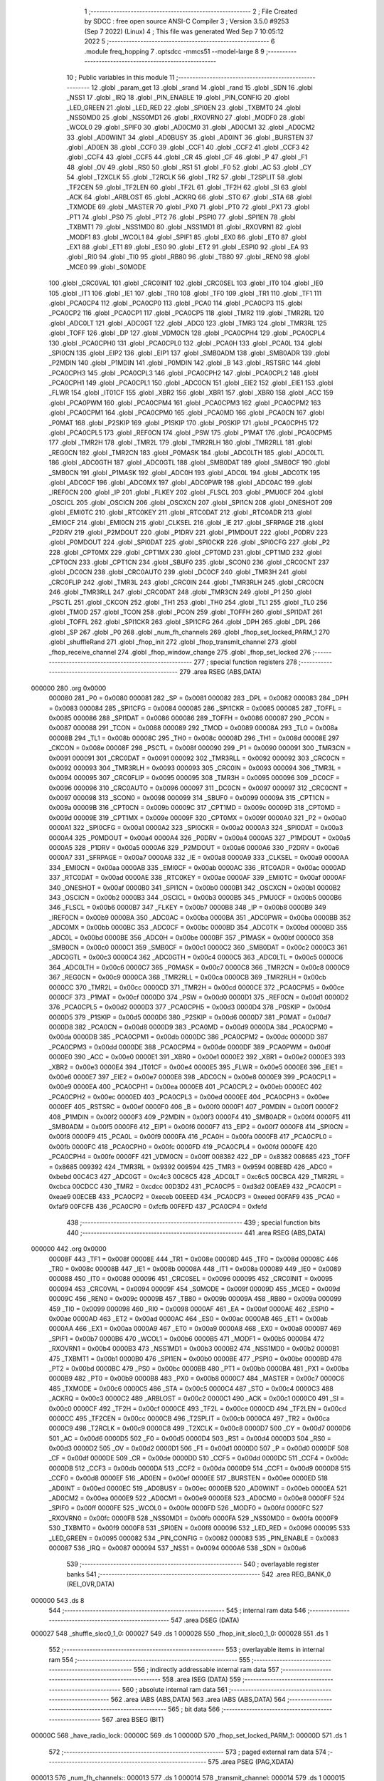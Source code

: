                                       1 ;--------------------------------------------------------
                                      2 ; File Created by SDCC : free open source ANSI-C Compiler
                                      3 ; Version 3.5.0 #9253 (Sep  7 2022) (Linux)
                                      4 ; This file was generated Wed Sep  7 10:05:12 2022
                                      5 ;--------------------------------------------------------
                                      6 	.module freq_hopping
                                      7 	.optsdcc -mmcs51 --model-large
                                      8 	
                                      9 ;--------------------------------------------------------
                                     10 ; Public variables in this module
                                     11 ;--------------------------------------------------------
                                     12 	.globl _param_get
                                     13 	.globl _srand
                                     14 	.globl _rand
                                     15 	.globl _SDN
                                     16 	.globl _NSS1
                                     17 	.globl _IRQ
                                     18 	.globl _PIN_ENABLE
                                     19 	.globl _PIN_CONFIG
                                     20 	.globl _LED_GREEN
                                     21 	.globl _LED_RED
                                     22 	.globl _SPI0EN
                                     23 	.globl _TXBMT0
                                     24 	.globl _NSS0MD0
                                     25 	.globl _NSS0MD1
                                     26 	.globl _RXOVRN0
                                     27 	.globl _MODF0
                                     28 	.globl _WCOL0
                                     29 	.globl _SPIF0
                                     30 	.globl _AD0CM0
                                     31 	.globl _AD0CM1
                                     32 	.globl _AD0CM2
                                     33 	.globl _AD0WINT
                                     34 	.globl _AD0BUSY
                                     35 	.globl _AD0INT
                                     36 	.globl _BURSTEN
                                     37 	.globl _AD0EN
                                     38 	.globl _CCF0
                                     39 	.globl _CCF1
                                     40 	.globl _CCF2
                                     41 	.globl _CCF3
                                     42 	.globl _CCF4
                                     43 	.globl _CCF5
                                     44 	.globl _CR
                                     45 	.globl _CF
                                     46 	.globl _P
                                     47 	.globl _F1
                                     48 	.globl _OV
                                     49 	.globl _RS0
                                     50 	.globl _RS1
                                     51 	.globl _F0
                                     52 	.globl _AC
                                     53 	.globl _CY
                                     54 	.globl _T2XCLK
                                     55 	.globl _T2RCLK
                                     56 	.globl _TR2
                                     57 	.globl _T2SPLIT
                                     58 	.globl _TF2CEN
                                     59 	.globl _TF2LEN
                                     60 	.globl _TF2L
                                     61 	.globl _TF2H
                                     62 	.globl _SI
                                     63 	.globl _ACK
                                     64 	.globl _ARBLOST
                                     65 	.globl _ACKRQ
                                     66 	.globl _STO
                                     67 	.globl _STA
                                     68 	.globl _TXMODE
                                     69 	.globl _MASTER
                                     70 	.globl _PX0
                                     71 	.globl _PT0
                                     72 	.globl _PX1
                                     73 	.globl _PT1
                                     74 	.globl _PS0
                                     75 	.globl _PT2
                                     76 	.globl _PSPI0
                                     77 	.globl _SPI1EN
                                     78 	.globl _TXBMT1
                                     79 	.globl _NSS1MD0
                                     80 	.globl _NSS1MD1
                                     81 	.globl _RXOVRN1
                                     82 	.globl _MODF1
                                     83 	.globl _WCOL1
                                     84 	.globl _SPIF1
                                     85 	.globl _EX0
                                     86 	.globl _ET0
                                     87 	.globl _EX1
                                     88 	.globl _ET1
                                     89 	.globl _ES0
                                     90 	.globl _ET2
                                     91 	.globl _ESPI0
                                     92 	.globl _EA
                                     93 	.globl _RI0
                                     94 	.globl _TI0
                                     95 	.globl _RB80
                                     96 	.globl _TB80
                                     97 	.globl _REN0
                                     98 	.globl _MCE0
                                     99 	.globl _S0MODE
                                    100 	.globl _CRC0VAL
                                    101 	.globl _CRC0INIT
                                    102 	.globl _CRC0SEL
                                    103 	.globl _IT0
                                    104 	.globl _IE0
                                    105 	.globl _IT1
                                    106 	.globl _IE1
                                    107 	.globl _TR0
                                    108 	.globl _TF0
                                    109 	.globl _TR1
                                    110 	.globl _TF1
                                    111 	.globl _PCA0CP4
                                    112 	.globl _PCA0CP0
                                    113 	.globl _PCA0
                                    114 	.globl _PCA0CP3
                                    115 	.globl _PCA0CP2
                                    116 	.globl _PCA0CP1
                                    117 	.globl _PCA0CP5
                                    118 	.globl _TMR2
                                    119 	.globl _TMR2RL
                                    120 	.globl _ADC0LT
                                    121 	.globl _ADC0GT
                                    122 	.globl _ADC0
                                    123 	.globl _TMR3
                                    124 	.globl _TMR3RL
                                    125 	.globl _TOFF
                                    126 	.globl _DP
                                    127 	.globl _VDM0CN
                                    128 	.globl _PCA0CPH4
                                    129 	.globl _PCA0CPL4
                                    130 	.globl _PCA0CPH0
                                    131 	.globl _PCA0CPL0
                                    132 	.globl _PCA0H
                                    133 	.globl _PCA0L
                                    134 	.globl _SPI0CN
                                    135 	.globl _EIP2
                                    136 	.globl _EIP1
                                    137 	.globl _SMB0ADM
                                    138 	.globl _SMB0ADR
                                    139 	.globl _P2MDIN
                                    140 	.globl _P1MDIN
                                    141 	.globl _P0MDIN
                                    142 	.globl _B
                                    143 	.globl _RSTSRC
                                    144 	.globl _PCA0CPH3
                                    145 	.globl _PCA0CPL3
                                    146 	.globl _PCA0CPH2
                                    147 	.globl _PCA0CPL2
                                    148 	.globl _PCA0CPH1
                                    149 	.globl _PCA0CPL1
                                    150 	.globl _ADC0CN
                                    151 	.globl _EIE2
                                    152 	.globl _EIE1
                                    153 	.globl _FLWR
                                    154 	.globl _IT01CF
                                    155 	.globl _XBR2
                                    156 	.globl _XBR1
                                    157 	.globl _XBR0
                                    158 	.globl _ACC
                                    159 	.globl _PCA0PWM
                                    160 	.globl _PCA0CPM4
                                    161 	.globl _PCA0CPM3
                                    162 	.globl _PCA0CPM2
                                    163 	.globl _PCA0CPM1
                                    164 	.globl _PCA0CPM0
                                    165 	.globl _PCA0MD
                                    166 	.globl _PCA0CN
                                    167 	.globl _P0MAT
                                    168 	.globl _P2SKIP
                                    169 	.globl _P1SKIP
                                    170 	.globl _P0SKIP
                                    171 	.globl _PCA0CPH5
                                    172 	.globl _PCA0CPL5
                                    173 	.globl _REF0CN
                                    174 	.globl _PSW
                                    175 	.globl _P1MAT
                                    176 	.globl _PCA0CPM5
                                    177 	.globl _TMR2H
                                    178 	.globl _TMR2L
                                    179 	.globl _TMR2RLH
                                    180 	.globl _TMR2RLL
                                    181 	.globl _REG0CN
                                    182 	.globl _TMR2CN
                                    183 	.globl _P0MASK
                                    184 	.globl _ADC0LTH
                                    185 	.globl _ADC0LTL
                                    186 	.globl _ADC0GTH
                                    187 	.globl _ADC0GTL
                                    188 	.globl _SMB0DAT
                                    189 	.globl _SMB0CF
                                    190 	.globl _SMB0CN
                                    191 	.globl _P1MASK
                                    192 	.globl _ADC0H
                                    193 	.globl _ADC0L
                                    194 	.globl _ADC0TK
                                    195 	.globl _ADC0CF
                                    196 	.globl _ADC0MX
                                    197 	.globl _ADC0PWR
                                    198 	.globl _ADC0AC
                                    199 	.globl _IREF0CN
                                    200 	.globl _IP
                                    201 	.globl _FLKEY
                                    202 	.globl _FLSCL
                                    203 	.globl _PMU0CF
                                    204 	.globl _OSCICL
                                    205 	.globl _OSCICN
                                    206 	.globl _OSCXCN
                                    207 	.globl _SPI1CN
                                    208 	.globl _ONESHOT
                                    209 	.globl _EMI0TC
                                    210 	.globl _RTC0KEY
                                    211 	.globl _RTC0DAT
                                    212 	.globl _RTC0ADR
                                    213 	.globl _EMI0CF
                                    214 	.globl _EMI0CN
                                    215 	.globl _CLKSEL
                                    216 	.globl _IE
                                    217 	.globl _SFRPAGE
                                    218 	.globl _P2DRV
                                    219 	.globl _P2MDOUT
                                    220 	.globl _P1DRV
                                    221 	.globl _P1MDOUT
                                    222 	.globl _P0DRV
                                    223 	.globl _P0MDOUT
                                    224 	.globl _SPI0DAT
                                    225 	.globl _SPI0CKR
                                    226 	.globl _SPI0CFG
                                    227 	.globl _P2
                                    228 	.globl _CPT0MX
                                    229 	.globl _CPT1MX
                                    230 	.globl _CPT0MD
                                    231 	.globl _CPT1MD
                                    232 	.globl _CPT0CN
                                    233 	.globl _CPT1CN
                                    234 	.globl _SBUF0
                                    235 	.globl _SCON0
                                    236 	.globl _CRC0CNT
                                    237 	.globl _DC0CN
                                    238 	.globl _CRC0AUTO
                                    239 	.globl _DC0CF
                                    240 	.globl _TMR3H
                                    241 	.globl _CRC0FLIP
                                    242 	.globl _TMR3L
                                    243 	.globl _CRC0IN
                                    244 	.globl _TMR3RLH
                                    245 	.globl _CRC0CN
                                    246 	.globl _TMR3RLL
                                    247 	.globl _CRC0DAT
                                    248 	.globl _TMR3CN
                                    249 	.globl _P1
                                    250 	.globl _PSCTL
                                    251 	.globl _CKCON
                                    252 	.globl _TH1
                                    253 	.globl _TH0
                                    254 	.globl _TL1
                                    255 	.globl _TL0
                                    256 	.globl _TMOD
                                    257 	.globl _TCON
                                    258 	.globl _PCON
                                    259 	.globl _TOFFH
                                    260 	.globl _SPI1DAT
                                    261 	.globl _TOFFL
                                    262 	.globl _SPI1CKR
                                    263 	.globl _SPI1CFG
                                    264 	.globl _DPH
                                    265 	.globl _DPL
                                    266 	.globl _SP
                                    267 	.globl _P0
                                    268 	.globl _num_fh_channels
                                    269 	.globl _fhop_set_locked_PARM_1
                                    270 	.globl _shuffleRand
                                    271 	.globl _fhop_init
                                    272 	.globl _fhop_transmit_channel
                                    273 	.globl _fhop_receive_channel
                                    274 	.globl _fhop_window_change
                                    275 	.globl _fhop_set_locked
                                    276 ;--------------------------------------------------------
                                    277 ; special function registers
                                    278 ;--------------------------------------------------------
                                    279 	.area RSEG    (ABS,DATA)
      000000                        280 	.org 0x0000
                           000080   281 _P0	=	0x0080
                           000081   282 _SP	=	0x0081
                           000082   283 _DPL	=	0x0082
                           000083   284 _DPH	=	0x0083
                           000084   285 _SPI1CFG	=	0x0084
                           000085   286 _SPI1CKR	=	0x0085
                           000085   287 _TOFFL	=	0x0085
                           000086   288 _SPI1DAT	=	0x0086
                           000086   289 _TOFFH	=	0x0086
                           000087   290 _PCON	=	0x0087
                           000088   291 _TCON	=	0x0088
                           000089   292 _TMOD	=	0x0089
                           00008A   293 _TL0	=	0x008a
                           00008B   294 _TL1	=	0x008b
                           00008C   295 _TH0	=	0x008c
                           00008D   296 _TH1	=	0x008d
                           00008E   297 _CKCON	=	0x008e
                           00008F   298 _PSCTL	=	0x008f
                           000090   299 _P1	=	0x0090
                           000091   300 _TMR3CN	=	0x0091
                           000091   301 _CRC0DAT	=	0x0091
                           000092   302 _TMR3RLL	=	0x0092
                           000092   303 _CRC0CN	=	0x0092
                           000093   304 _TMR3RLH	=	0x0093
                           000093   305 _CRC0IN	=	0x0093
                           000094   306 _TMR3L	=	0x0094
                           000095   307 _CRC0FLIP	=	0x0095
                           000095   308 _TMR3H	=	0x0095
                           000096   309 _DC0CF	=	0x0096
                           000096   310 _CRC0AUTO	=	0x0096
                           000097   311 _DC0CN	=	0x0097
                           000097   312 _CRC0CNT	=	0x0097
                           000098   313 _SCON0	=	0x0098
                           000099   314 _SBUF0	=	0x0099
                           00009A   315 _CPT1CN	=	0x009a
                           00009B   316 _CPT0CN	=	0x009b
                           00009C   317 _CPT1MD	=	0x009c
                           00009D   318 _CPT0MD	=	0x009d
                           00009E   319 _CPT1MX	=	0x009e
                           00009F   320 _CPT0MX	=	0x009f
                           0000A0   321 _P2	=	0x00a0
                           0000A1   322 _SPI0CFG	=	0x00a1
                           0000A2   323 _SPI0CKR	=	0x00a2
                           0000A3   324 _SPI0DAT	=	0x00a3
                           0000A4   325 _P0MDOUT	=	0x00a4
                           0000A4   326 _P0DRV	=	0x00a4
                           0000A5   327 _P1MDOUT	=	0x00a5
                           0000A5   328 _P1DRV	=	0x00a5
                           0000A6   329 _P2MDOUT	=	0x00a6
                           0000A6   330 _P2DRV	=	0x00a6
                           0000A7   331 _SFRPAGE	=	0x00a7
                           0000A8   332 _IE	=	0x00a8
                           0000A9   333 _CLKSEL	=	0x00a9
                           0000AA   334 _EMI0CN	=	0x00aa
                           0000AB   335 _EMI0CF	=	0x00ab
                           0000AC   336 _RTC0ADR	=	0x00ac
                           0000AD   337 _RTC0DAT	=	0x00ad
                           0000AE   338 _RTC0KEY	=	0x00ae
                           0000AF   339 _EMI0TC	=	0x00af
                           0000AF   340 _ONESHOT	=	0x00af
                           0000B0   341 _SPI1CN	=	0x00b0
                           0000B1   342 _OSCXCN	=	0x00b1
                           0000B2   343 _OSCICN	=	0x00b2
                           0000B3   344 _OSCICL	=	0x00b3
                           0000B5   345 _PMU0CF	=	0x00b5
                           0000B6   346 _FLSCL	=	0x00b6
                           0000B7   347 _FLKEY	=	0x00b7
                           0000B8   348 _IP	=	0x00b8
                           0000B9   349 _IREF0CN	=	0x00b9
                           0000BA   350 _ADC0AC	=	0x00ba
                           0000BA   351 _ADC0PWR	=	0x00ba
                           0000BB   352 _ADC0MX	=	0x00bb
                           0000BC   353 _ADC0CF	=	0x00bc
                           0000BD   354 _ADC0TK	=	0x00bd
                           0000BD   355 _ADC0L	=	0x00bd
                           0000BE   356 _ADC0H	=	0x00be
                           0000BF   357 _P1MASK	=	0x00bf
                           0000C0   358 _SMB0CN	=	0x00c0
                           0000C1   359 _SMB0CF	=	0x00c1
                           0000C2   360 _SMB0DAT	=	0x00c2
                           0000C3   361 _ADC0GTL	=	0x00c3
                           0000C4   362 _ADC0GTH	=	0x00c4
                           0000C5   363 _ADC0LTL	=	0x00c5
                           0000C6   364 _ADC0LTH	=	0x00c6
                           0000C7   365 _P0MASK	=	0x00c7
                           0000C8   366 _TMR2CN	=	0x00c8
                           0000C9   367 _REG0CN	=	0x00c9
                           0000CA   368 _TMR2RLL	=	0x00ca
                           0000CB   369 _TMR2RLH	=	0x00cb
                           0000CC   370 _TMR2L	=	0x00cc
                           0000CD   371 _TMR2H	=	0x00cd
                           0000CE   372 _PCA0CPM5	=	0x00ce
                           0000CF   373 _P1MAT	=	0x00cf
                           0000D0   374 _PSW	=	0x00d0
                           0000D1   375 _REF0CN	=	0x00d1
                           0000D2   376 _PCA0CPL5	=	0x00d2
                           0000D3   377 _PCA0CPH5	=	0x00d3
                           0000D4   378 _P0SKIP	=	0x00d4
                           0000D5   379 _P1SKIP	=	0x00d5
                           0000D6   380 _P2SKIP	=	0x00d6
                           0000D7   381 _P0MAT	=	0x00d7
                           0000D8   382 _PCA0CN	=	0x00d8
                           0000D9   383 _PCA0MD	=	0x00d9
                           0000DA   384 _PCA0CPM0	=	0x00da
                           0000DB   385 _PCA0CPM1	=	0x00db
                           0000DC   386 _PCA0CPM2	=	0x00dc
                           0000DD   387 _PCA0CPM3	=	0x00dd
                           0000DE   388 _PCA0CPM4	=	0x00de
                           0000DF   389 _PCA0PWM	=	0x00df
                           0000E0   390 _ACC	=	0x00e0
                           0000E1   391 _XBR0	=	0x00e1
                           0000E2   392 _XBR1	=	0x00e2
                           0000E3   393 _XBR2	=	0x00e3
                           0000E4   394 _IT01CF	=	0x00e4
                           0000E5   395 _FLWR	=	0x00e5
                           0000E6   396 _EIE1	=	0x00e6
                           0000E7   397 _EIE2	=	0x00e7
                           0000E8   398 _ADC0CN	=	0x00e8
                           0000E9   399 _PCA0CPL1	=	0x00e9
                           0000EA   400 _PCA0CPH1	=	0x00ea
                           0000EB   401 _PCA0CPL2	=	0x00eb
                           0000EC   402 _PCA0CPH2	=	0x00ec
                           0000ED   403 _PCA0CPL3	=	0x00ed
                           0000EE   404 _PCA0CPH3	=	0x00ee
                           0000EF   405 _RSTSRC	=	0x00ef
                           0000F0   406 _B	=	0x00f0
                           0000F1   407 _P0MDIN	=	0x00f1
                           0000F2   408 _P1MDIN	=	0x00f2
                           0000F3   409 _P2MDIN	=	0x00f3
                           0000F4   410 _SMB0ADR	=	0x00f4
                           0000F5   411 _SMB0ADM	=	0x00f5
                           0000F6   412 _EIP1	=	0x00f6
                           0000F7   413 _EIP2	=	0x00f7
                           0000F8   414 _SPI0CN	=	0x00f8
                           0000F9   415 _PCA0L	=	0x00f9
                           0000FA   416 _PCA0H	=	0x00fa
                           0000FB   417 _PCA0CPL0	=	0x00fb
                           0000FC   418 _PCA0CPH0	=	0x00fc
                           0000FD   419 _PCA0CPL4	=	0x00fd
                           0000FE   420 _PCA0CPH4	=	0x00fe
                           0000FF   421 _VDM0CN	=	0x00ff
                           008382   422 _DP	=	0x8382
                           008685   423 _TOFF	=	0x8685
                           009392   424 _TMR3RL	=	0x9392
                           009594   425 _TMR3	=	0x9594
                           00BEBD   426 _ADC0	=	0xbebd
                           00C4C3   427 _ADC0GT	=	0xc4c3
                           00C6C5   428 _ADC0LT	=	0xc6c5
                           00CBCA   429 _TMR2RL	=	0xcbca
                           00CDCC   430 _TMR2	=	0xcdcc
                           00D3D2   431 _PCA0CP5	=	0xd3d2
                           00EAE9   432 _PCA0CP1	=	0xeae9
                           00ECEB   433 _PCA0CP2	=	0xeceb
                           00EEED   434 _PCA0CP3	=	0xeeed
                           00FAF9   435 _PCA0	=	0xfaf9
                           00FCFB   436 _PCA0CP0	=	0xfcfb
                           00FEFD   437 _PCA0CP4	=	0xfefd
                                    438 ;--------------------------------------------------------
                                    439 ; special function bits
                                    440 ;--------------------------------------------------------
                                    441 	.area RSEG    (ABS,DATA)
      000000                        442 	.org 0x0000
                           00008F   443 _TF1	=	0x008f
                           00008E   444 _TR1	=	0x008e
                           00008D   445 _TF0	=	0x008d
                           00008C   446 _TR0	=	0x008c
                           00008B   447 _IE1	=	0x008b
                           00008A   448 _IT1	=	0x008a
                           000089   449 _IE0	=	0x0089
                           000088   450 _IT0	=	0x0088
                           000096   451 _CRC0SEL	=	0x0096
                           000095   452 _CRC0INIT	=	0x0095
                           000094   453 _CRC0VAL	=	0x0094
                           00009F   454 _S0MODE	=	0x009f
                           00009D   455 _MCE0	=	0x009d
                           00009C   456 _REN0	=	0x009c
                           00009B   457 _TB80	=	0x009b
                           00009A   458 _RB80	=	0x009a
                           000099   459 _TI0	=	0x0099
                           000098   460 _RI0	=	0x0098
                           0000AF   461 _EA	=	0x00af
                           0000AE   462 _ESPI0	=	0x00ae
                           0000AD   463 _ET2	=	0x00ad
                           0000AC   464 _ES0	=	0x00ac
                           0000AB   465 _ET1	=	0x00ab
                           0000AA   466 _EX1	=	0x00aa
                           0000A9   467 _ET0	=	0x00a9
                           0000A8   468 _EX0	=	0x00a8
                           0000B7   469 _SPIF1	=	0x00b7
                           0000B6   470 _WCOL1	=	0x00b6
                           0000B5   471 _MODF1	=	0x00b5
                           0000B4   472 _RXOVRN1	=	0x00b4
                           0000B3   473 _NSS1MD1	=	0x00b3
                           0000B2   474 _NSS1MD0	=	0x00b2
                           0000B1   475 _TXBMT1	=	0x00b1
                           0000B0   476 _SPI1EN	=	0x00b0
                           0000BE   477 _PSPI0	=	0x00be
                           0000BD   478 _PT2	=	0x00bd
                           0000BC   479 _PS0	=	0x00bc
                           0000BB   480 _PT1	=	0x00bb
                           0000BA   481 _PX1	=	0x00ba
                           0000B9   482 _PT0	=	0x00b9
                           0000B8   483 _PX0	=	0x00b8
                           0000C7   484 _MASTER	=	0x00c7
                           0000C6   485 _TXMODE	=	0x00c6
                           0000C5   486 _STA	=	0x00c5
                           0000C4   487 _STO	=	0x00c4
                           0000C3   488 _ACKRQ	=	0x00c3
                           0000C2   489 _ARBLOST	=	0x00c2
                           0000C1   490 _ACK	=	0x00c1
                           0000C0   491 _SI	=	0x00c0
                           0000CF   492 _TF2H	=	0x00cf
                           0000CE   493 _TF2L	=	0x00ce
                           0000CD   494 _TF2LEN	=	0x00cd
                           0000CC   495 _TF2CEN	=	0x00cc
                           0000CB   496 _T2SPLIT	=	0x00cb
                           0000CA   497 _TR2	=	0x00ca
                           0000C9   498 _T2RCLK	=	0x00c9
                           0000C8   499 _T2XCLK	=	0x00c8
                           0000D7   500 _CY	=	0x00d7
                           0000D6   501 _AC	=	0x00d6
                           0000D5   502 _F0	=	0x00d5
                           0000D4   503 _RS1	=	0x00d4
                           0000D3   504 _RS0	=	0x00d3
                           0000D2   505 _OV	=	0x00d2
                           0000D1   506 _F1	=	0x00d1
                           0000D0   507 _P	=	0x00d0
                           0000DF   508 _CF	=	0x00df
                           0000DE   509 _CR	=	0x00de
                           0000DD   510 _CCF5	=	0x00dd
                           0000DC   511 _CCF4	=	0x00dc
                           0000DB   512 _CCF3	=	0x00db
                           0000DA   513 _CCF2	=	0x00da
                           0000D9   514 _CCF1	=	0x00d9
                           0000D8   515 _CCF0	=	0x00d8
                           0000EF   516 _AD0EN	=	0x00ef
                           0000EE   517 _BURSTEN	=	0x00ee
                           0000ED   518 _AD0INT	=	0x00ed
                           0000EC   519 _AD0BUSY	=	0x00ec
                           0000EB   520 _AD0WINT	=	0x00eb
                           0000EA   521 _AD0CM2	=	0x00ea
                           0000E9   522 _AD0CM1	=	0x00e9
                           0000E8   523 _AD0CM0	=	0x00e8
                           0000FF   524 _SPIF0	=	0x00ff
                           0000FE   525 _WCOL0	=	0x00fe
                           0000FD   526 _MODF0	=	0x00fd
                           0000FC   527 _RXOVRN0	=	0x00fc
                           0000FB   528 _NSS0MD1	=	0x00fb
                           0000FA   529 _NSS0MD0	=	0x00fa
                           0000F9   530 _TXBMT0	=	0x00f9
                           0000F8   531 _SPI0EN	=	0x00f8
                           000096   532 _LED_RED	=	0x0096
                           000095   533 _LED_GREEN	=	0x0095
                           000082   534 _PIN_CONFIG	=	0x0082
                           000083   535 _PIN_ENABLE	=	0x0083
                           000087   536 _IRQ	=	0x0087
                           000094   537 _NSS1	=	0x0094
                           0000A6   538 _SDN	=	0x00a6
                                    539 ;--------------------------------------------------------
                                    540 ; overlayable register banks
                                    541 ;--------------------------------------------------------
                                    542 	.area REG_BANK_0	(REL,OVR,DATA)
      000000                        543 	.ds 8
                                    544 ;--------------------------------------------------------
                                    545 ; internal ram data
                                    546 ;--------------------------------------------------------
                                    547 	.area DSEG    (DATA)
      000027                        548 _shuffle_sloc0_1_0:
      000027                        549 	.ds 1
      000028                        550 _fhop_init_sloc0_1_0:
      000028                        551 	.ds 1
                                    552 ;--------------------------------------------------------
                                    553 ; overlayable items in internal ram 
                                    554 ;--------------------------------------------------------
                                    555 ;--------------------------------------------------------
                                    556 ; indirectly addressable internal ram data
                                    557 ;--------------------------------------------------------
                                    558 	.area ISEG    (DATA)
                                    559 ;--------------------------------------------------------
                                    560 ; absolute internal ram data
                                    561 ;--------------------------------------------------------
                                    562 	.area IABS    (ABS,DATA)
                                    563 	.area IABS    (ABS,DATA)
                                    564 ;--------------------------------------------------------
                                    565 ; bit data
                                    566 ;--------------------------------------------------------
                                    567 	.area BSEG    (BIT)
      00000C                        568 _have_radio_lock:
      00000C                        569 	.ds 1
      00000D                        570 _fhop_set_locked_PARM_1:
      00000D                        571 	.ds 1
                                    572 ;--------------------------------------------------------
                                    573 ; paged external ram data
                                    574 ;--------------------------------------------------------
                                    575 	.area PSEG    (PAG,XDATA)
      000013                        576 _num_fh_channels::
      000013                        577 	.ds 1
      000014                        578 _transmit_channel:
      000014                        579 	.ds 1
      000015                        580 _receive_channel:
      000015                        581 	.ds 1
                                    582 ;--------------------------------------------------------
                                    583 ; external ram data
                                    584 ;--------------------------------------------------------
                                    585 	.area XSEG    (XDATA)
      0002CD                        586 _channel_map:
      0002CD                        587 	.ds 50
      0002FF                        588 _shuffle_PARM_2:
      0002FF                        589 	.ds 1
      000300                        590 _shuffle_array_1_131:
      000300                        591 	.ds 2
      000302                        592 _fhop_init_array_3_140:
      000302                        593 	.ds 2
                                    594 ;--------------------------------------------------------
                                    595 ; absolute external ram data
                                    596 ;--------------------------------------------------------
                                    597 	.area XABS    (ABS,XDATA)
                                    598 ;--------------------------------------------------------
                                    599 ; external initialized ram data
                                    600 ;--------------------------------------------------------
                                    601 	.area XISEG   (XDATA)
                                    602 	.area HOME    (CODE)
                                    603 	.area GSINIT0 (CODE)
                                    604 	.area GSINIT1 (CODE)
                                    605 	.area GSINIT2 (CODE)
                                    606 	.area GSINIT3 (CODE)
                                    607 	.area GSINIT4 (CODE)
                                    608 	.area GSINIT5 (CODE)
                                    609 	.area GSINIT  (CODE)
                                    610 	.area GSFINAL (CODE)
                                    611 	.area CSEG    (CODE)
                                    612 ;--------------------------------------------------------
                                    613 ; global & static initialisations
                                    614 ;--------------------------------------------------------
                                    615 	.area HOME    (CODE)
                                    616 	.area GSINIT  (CODE)
                                    617 	.area GSFINAL (CODE)
                                    618 	.area GSINIT  (CODE)
                                    619 ;--------------------------------------------------------
                                    620 ; Home
                                    621 ;--------------------------------------------------------
                                    622 	.area HOME    (CODE)
                                    623 	.area HOME    (CODE)
                                    624 ;--------------------------------------------------------
                                    625 ; code
                                    626 ;--------------------------------------------------------
                                    627 	.area CSEG    (CODE)
                                    628 ;------------------------------------------------------------
                                    629 ;Allocation info for local variables in function 'shuffle'
                                    630 ;------------------------------------------------------------
                                    631 ;sloc0                     Allocated with name '_shuffle_sloc0_1_0'
                                    632 ;n                         Allocated with name '_shuffle_PARM_2'
                                    633 ;array                     Allocated with name '_shuffle_array_1_131'
                                    634 ;i                         Allocated with name '_shuffle_i_1_132'
                                    635 ;j                         Allocated with name '_shuffle_j_2_133'
                                    636 ;t                         Allocated with name '_shuffle_t_2_133'
                                    637 ;------------------------------------------------------------
                                    638 ;	radio/freq_hopping.c:64: static inline void shuffle(__xdata uint8_t *array, uint8_t n)
                                    639 ;	-----------------------------------------
                                    640 ;	 function shuffle
                                    641 ;	-----------------------------------------
      0011A9                        642 _shuffle:
                           000007   643 	ar7 = 0x07
                           000006   644 	ar6 = 0x06
                           000005   645 	ar5 = 0x05
                           000004   646 	ar4 = 0x04
                           000003   647 	ar3 = 0x03
                           000002   648 	ar2 = 0x02
                           000001   649 	ar1 = 0x01
                           000000   650 	ar0 = 0x00
      0011A9 AF 83            [24]  651 	mov	r7,dph
      0011AB E5 82            [12]  652 	mov	a,dpl
      0011AD 90 03 00         [24]  653 	mov	dptr,#_shuffle_array_1_131
      0011B0 F0               [24]  654 	movx	@dptr,a
      0011B1 EF               [12]  655 	mov	a,r7
      0011B2 A3               [24]  656 	inc	dptr
      0011B3 F0               [24]  657 	movx	@dptr,a
                                    658 ;	radio/freq_hopping.c:67: for (i = 0; i < n - 1; i++) {
      0011B4 90 03 00         [24]  659 	mov	dptr,#_shuffle_array_1_131
      0011B7 E0               [24]  660 	movx	a,@dptr
      0011B8 FE               [12]  661 	mov	r6,a
      0011B9 A3               [24]  662 	inc	dptr
      0011BA E0               [24]  663 	movx	a,@dptr
      0011BB FF               [12]  664 	mov	r7,a
      0011BC 90 02 FF         [24]  665 	mov	dptr,#_shuffle_PARM_2
      0011BF E0               [24]  666 	movx	a,@dptr
      0011C0 FD               [12]  667 	mov	r5,a
      0011C1 7C 00            [12]  668 	mov	r4,#0x00
      0011C3                        669 00103$:
      0011C3 8D 02            [24]  670 	mov	ar2,r5
      0011C5 7B 00            [12]  671 	mov	r3,#0x00
      0011C7 1A               [12]  672 	dec	r2
      0011C8 BA FF 01         [24]  673 	cjne	r2,#0xFF,00114$
      0011CB 1B               [12]  674 	dec	r3
      0011CC                        675 00114$:
      0011CC 8C 00            [24]  676 	mov	ar0,r4
      0011CE 79 00            [12]  677 	mov	r1,#0x00
      0011D0 C3               [12]  678 	clr	c
      0011D1 E8               [12]  679 	mov	a,r0
      0011D2 9A               [12]  680 	subb	a,r2
      0011D3 E9               [12]  681 	mov	a,r1
      0011D4 64 80            [12]  682 	xrl	a,#0x80
      0011D6 8B F0            [24]  683 	mov	b,r3
      0011D8 63 F0 80         [24]  684 	xrl	b,#0x80
      0011DB 95 F0            [12]  685 	subb	a,b
      0011DD 50 46            [24]  686 	jnc	00105$
                                    687 ;	radio/freq_hopping.c:68: uint8_t j = ((uint8_t)rand()) % n;
      0011DF C0 07            [24]  688 	push	ar7
      0011E1 C0 06            [24]  689 	push	ar6
      0011E3 C0 05            [24]  690 	push	ar5
      0011E5 C0 04            [24]  691 	push	ar4
      0011E7 12 5A 5A         [24]  692 	lcall	_rand
      0011EA AA 82            [24]  693 	mov	r2,dpl
      0011EC D0 04            [24]  694 	pop	ar4
      0011EE D0 05            [24]  695 	pop	ar5
      0011F0 D0 06            [24]  696 	pop	ar6
      0011F2 D0 07            [24]  697 	pop	ar7
      0011F4 8D F0            [24]  698 	mov	b,r5
      0011F6 EA               [12]  699 	mov	a,r2
      0011F7 84               [48]  700 	div	ab
                                    701 ;	radio/freq_hopping.c:69: uint8_t t = array[j];
      0011F8 E5 F0            [12]  702 	mov	a,b
      0011FA 2E               [12]  703 	add	a,r6
      0011FB FA               [12]  704 	mov	r2,a
      0011FC E4               [12]  705 	clr	a
      0011FD 3F               [12]  706 	addc	a,r7
      0011FE FB               [12]  707 	mov	r3,a
      0011FF 8A 82            [24]  708 	mov	dpl,r2
      001201 8B 83            [24]  709 	mov	dph,r3
      001203 E0               [24]  710 	movx	a,@dptr
      001204 F5 27            [12]  711 	mov	_shuffle_sloc0_1_0,a
                                    712 ;	radio/freq_hopping.c:70: array[j] = array[i];
      001206 C0 05            [24]  713 	push	ar5
      001208 EC               [12]  714 	mov	a,r4
      001209 2E               [12]  715 	add	a,r6
      00120A F8               [12]  716 	mov	r0,a
      00120B E4               [12]  717 	clr	a
      00120C 3F               [12]  718 	addc	a,r7
      00120D FD               [12]  719 	mov	r5,a
      00120E 88 82            [24]  720 	mov	dpl,r0
      001210 8D 83            [24]  721 	mov	dph,r5
      001212 E0               [24]  722 	movx	a,@dptr
      001213 F9               [12]  723 	mov	r1,a
      001214 8A 82            [24]  724 	mov	dpl,r2
      001216 8B 83            [24]  725 	mov	dph,r3
      001218 F0               [24]  726 	movx	@dptr,a
                                    727 ;	radio/freq_hopping.c:71: array[i] = t;
      001219 88 82            [24]  728 	mov	dpl,r0
      00121B 8D 83            [24]  729 	mov	dph,r5
      00121D E5 27            [12]  730 	mov	a,_shuffle_sloc0_1_0
      00121F F0               [24]  731 	movx	@dptr,a
                                    732 ;	radio/freq_hopping.c:67: for (i = 0; i < n - 1; i++) {
      001220 0C               [12]  733 	inc	r4
      001221 D0 05            [24]  734 	pop	ar5
      001223 80 9E            [24]  735 	sjmp	00103$
      001225                        736 00105$:
      001225 22               [24]  737 	ret
                                    738 ;------------------------------------------------------------
                                    739 ;Allocation info for local variables in function 'shuffleRand'
                                    740 ;------------------------------------------------------------
                                    741 ;	radio/freq_hopping.c:76: shuffleRand(void)
                                    742 ;	-----------------------------------------
                                    743 ;	 function shuffleRand
                                    744 ;	-----------------------------------------
      001226                        745 _shuffleRand:
                                    746 ;	radio/freq_hopping.c:78: srand(param_get(PARAM_NETID));
      001226 75 82 03         [24]  747 	mov	dpl,#0x03
      001229 12 3B 62         [24]  748 	lcall	_param_get
      00122C 02 5A B4         [24]  749 	ljmp	_srand
                                    750 ;------------------------------------------------------------
                                    751 ;Allocation info for local variables in function 'fhop_init'
                                    752 ;------------------------------------------------------------
                                    753 ;sloc0                     Allocated with name '_fhop_init_sloc0_1_0'
                                    754 ;i                         Allocated with name '_fhop_init_i_1_137'
                                    755 ;__00020001                Allocated with name '_fhop_init___00020001_3_140'
                                    756 ;__00020002                Allocated with name '_fhop_init___00020002_3_140'
                                    757 ;array                     Allocated with name '_fhop_init_array_3_140'
                                    758 ;n                         Allocated with name '_fhop_init_n_3_140'
                                    759 ;i                         Allocated with name '_fhop_init_i_4_141'
                                    760 ;j                         Allocated with name '_fhop_init_j_5_142'
                                    761 ;t                         Allocated with name '_fhop_init_t_5_142'
                                    762 ;------------------------------------------------------------
                                    763 ;	radio/freq_hopping.c:88: fhop_init(void)
                                    764 ;	-----------------------------------------
                                    765 ;	 function fhop_init
                                    766 ;	-----------------------------------------
      00122F                        767 _fhop_init:
                                    768 ;	radio/freq_hopping.c:93: for (i = 0; i < num_fh_channels; i++) {
      00122F 7F 00            [12]  769 	mov	r7,#0x00
      001231                        770 00105$:
      001231 78 13            [12]  771 	mov	r0,#_num_fh_channels
      001233 C3               [12]  772 	clr	c
      001234 E2               [24]  773 	movx	a,@r0
      001235 F5 F0            [12]  774 	mov	b,a
      001237 EF               [12]  775 	mov	a,r7
      001238 95 F0            [12]  776 	subb	a,b
      00123A 50 0F            [24]  777 	jnc	00101$
                                    778 ;	radio/freq_hopping.c:94: channel_map[i] = i;
      00123C EF               [12]  779 	mov	a,r7
      00123D 24 CD            [12]  780 	add	a,#_channel_map
      00123F F5 82            [12]  781 	mov	dpl,a
      001241 E4               [12]  782 	clr	a
      001242 34 02            [12]  783 	addc	a,#(_channel_map >> 8)
      001244 F5 83            [12]  784 	mov	dph,a
      001246 EF               [12]  785 	mov	a,r7
      001247 F0               [24]  786 	movx	@dptr,a
                                    787 ;	radio/freq_hopping.c:93: for (i = 0; i < num_fh_channels; i++) {
      001248 0F               [12]  788 	inc	r7
      001249 80 E6            [24]  789 	sjmp	00105$
      00124B                        790 00101$:
                                    791 ;	radio/freq_hopping.c:96: shuffleRand();
      00124B 12 12 26         [24]  792 	lcall	_shuffleRand
                                    793 ;	radio/freq_hopping.c:97: shuffle(channel_map, num_fh_channels);
      00124E 78 13            [12]  794 	mov	r0,#_num_fh_channels
      001250 E2               [24]  795 	movx	a,@r0
      001251 FF               [12]  796 	mov	r7,a
                                    797 ;	radio/freq_hopping.c:67: for (i = 0; i < n - 1; i++) {
      001252 7E 00            [12]  798 	mov	r6,#0x00
      001254                        799 00108$:
      001254 8F 04            [24]  800 	mov	ar4,r7
      001256 7D 00            [12]  801 	mov	r5,#0x00
      001258 1C               [12]  802 	dec	r4
      001259 BC FF 01         [24]  803 	cjne	r4,#0xFF,00127$
      00125C 1D               [12]  804 	dec	r5
      00125D                        805 00127$:
      00125D 8E 02            [24]  806 	mov	ar2,r6
      00125F 7B 00            [12]  807 	mov	r3,#0x00
      001261 C3               [12]  808 	clr	c
      001262 EA               [12]  809 	mov	a,r2
      001263 9C               [12]  810 	subb	a,r4
      001264 EB               [12]  811 	mov	a,r3
      001265 64 80            [12]  812 	xrl	a,#0x80
      001267 8D F0            [24]  813 	mov	b,r5
      001269 63 F0 80         [24]  814 	xrl	b,#0x80
      00126C 95 F0            [12]  815 	subb	a,b
      00126E 50 42            [24]  816 	jnc	00110$
                                    817 ;	radio/freq_hopping.c:68: uint8_t j = ((uint8_t)rand()) % n;
      001270 C0 07            [24]  818 	push	ar7
      001272 C0 06            [24]  819 	push	ar6
      001274 12 5A 5A         [24]  820 	lcall	_rand
      001277 AC 82            [24]  821 	mov	r4,dpl
      001279 D0 06            [24]  822 	pop	ar6
      00127B D0 07            [24]  823 	pop	ar7
      00127D 8F F0            [24]  824 	mov	b,r7
      00127F EC               [12]  825 	mov	a,r4
      001280 84               [48]  826 	div	ab
                                    827 ;	radio/freq_hopping.c:69: uint8_t t = array[j];
      001281 E5 F0            [12]  828 	mov	a,b
      001283 24 CD            [12]  829 	add	a,#_channel_map
      001285 FC               [12]  830 	mov	r4,a
      001286 E4               [12]  831 	clr	a
      001287 34 02            [12]  832 	addc	a,#(_channel_map >> 8)
      001289 FD               [12]  833 	mov	r5,a
      00128A 8C 82            [24]  834 	mov	dpl,r4
      00128C 8D 83            [24]  835 	mov	dph,r5
      00128E E0               [24]  836 	movx	a,@dptr
      00128F F5 28            [12]  837 	mov	_fhop_init_sloc0_1_0,a
                                    838 ;	radio/freq_hopping.c:70: array[j] = array[i];
      001291 C0 07            [24]  839 	push	ar7
      001293 EE               [12]  840 	mov	a,r6
      001294 24 CD            [12]  841 	add	a,#_channel_map
      001296 FA               [12]  842 	mov	r2,a
      001297 E4               [12]  843 	clr	a
      001298 34 02            [12]  844 	addc	a,#(_channel_map >> 8)
      00129A FF               [12]  845 	mov	r7,a
      00129B 8A 82            [24]  846 	mov	dpl,r2
      00129D 8F 83            [24]  847 	mov	dph,r7
      00129F E0               [24]  848 	movx	a,@dptr
      0012A0 FB               [12]  849 	mov	r3,a
      0012A1 8C 82            [24]  850 	mov	dpl,r4
      0012A3 8D 83            [24]  851 	mov	dph,r5
      0012A5 F0               [24]  852 	movx	@dptr,a
                                    853 ;	radio/freq_hopping.c:71: array[i] = t;
      0012A6 8A 82            [24]  854 	mov	dpl,r2
      0012A8 8F 83            [24]  855 	mov	dph,r7
      0012AA E5 28            [12]  856 	mov	a,_fhop_init_sloc0_1_0
      0012AC F0               [24]  857 	movx	@dptr,a
                                    858 ;	radio/freq_hopping.c:67: for (i = 0; i < n - 1; i++) {
      0012AD 0E               [12]  859 	inc	r6
      0012AE D0 07            [24]  860 	pop	ar7
                                    861 ;	radio/freq_hopping.c:97: shuffle(channel_map, num_fh_channels);
      0012B0 80 A2            [24]  862 	sjmp	00108$
      0012B2                        863 00110$:
      0012B2 22               [24]  864 	ret
                                    865 ;------------------------------------------------------------
                                    866 ;Allocation info for local variables in function 'fhop_transmit_channel'
                                    867 ;------------------------------------------------------------
                                    868 ;	radio/freq_hopping.c:102: fhop_transmit_channel(void)
                                    869 ;	-----------------------------------------
                                    870 ;	 function fhop_transmit_channel
                                    871 ;	-----------------------------------------
      0012B3                        872 _fhop_transmit_channel:
                                    873 ;	radio/freq_hopping.c:104: return channel_map[transmit_channel];
      0012B3 78 14            [12]  874 	mov	r0,#_transmit_channel
      0012B5 E2               [24]  875 	movx	a,@r0
      0012B6 24 CD            [12]  876 	add	a,#_channel_map
      0012B8 F5 82            [12]  877 	mov	dpl,a
      0012BA E4               [12]  878 	clr	a
      0012BB 34 02            [12]  879 	addc	a,#(_channel_map >> 8)
      0012BD F5 83            [12]  880 	mov	dph,a
      0012BF E0               [24]  881 	movx	a,@dptr
      0012C0 F5 82            [12]  882 	mov	dpl,a
      0012C2 22               [24]  883 	ret
                                    884 ;------------------------------------------------------------
                                    885 ;Allocation info for local variables in function 'fhop_receive_channel'
                                    886 ;------------------------------------------------------------
                                    887 ;	radio/freq_hopping.c:109: fhop_receive_channel(void)
                                    888 ;	-----------------------------------------
                                    889 ;	 function fhop_receive_channel
                                    890 ;	-----------------------------------------
      0012C3                        891 _fhop_receive_channel:
                                    892 ;	radio/freq_hopping.c:111: return channel_map[receive_channel];
      0012C3 78 15            [12]  893 	mov	r0,#_receive_channel
      0012C5 E2               [24]  894 	movx	a,@r0
      0012C6 24 CD            [12]  895 	add	a,#_channel_map
      0012C8 F5 82            [12]  896 	mov	dpl,a
      0012CA E4               [12]  897 	clr	a
      0012CB 34 02            [12]  898 	addc	a,#(_channel_map >> 8)
      0012CD F5 83            [12]  899 	mov	dph,a
      0012CF E0               [24]  900 	movx	a,@dptr
      0012D0 F5 82            [12]  901 	mov	dpl,a
      0012D2 22               [24]  902 	ret
                                    903 ;------------------------------------------------------------
                                    904 ;Allocation info for local variables in function 'fhop_window_change'
                                    905 ;------------------------------------------------------------
                                    906 ;	radio/freq_hopping.c:116: fhop_window_change(void)
                                    907 ;	-----------------------------------------
                                    908 ;	 function fhop_window_change
                                    909 ;	-----------------------------------------
      0012D3                        910 _fhop_window_change:
                                    911 ;	radio/freq_hopping.c:118: transmit_channel = (transmit_channel + 1) % num_fh_channels;
      0012D3 78 14            [12]  912 	mov	r0,#_transmit_channel
      0012D5 E2               [24]  913 	movx	a,@r0
      0012D6 FE               [12]  914 	mov	r6,a
      0012D7 7F 00            [12]  915 	mov	r7,#0x00
      0012D9 0E               [12]  916 	inc	r6
      0012DA BE 00 01         [24]  917 	cjne	r6,#0x00,00114$
      0012DD 0F               [12]  918 	inc	r7
      0012DE                        919 00114$:
      0012DE 78 13            [12]  920 	mov	r0,#_num_fh_channels
      0012E0 E2               [24]  921 	movx	a,@r0
      0012E1 FC               [12]  922 	mov	r4,a
      0012E2 7D 00            [12]  923 	mov	r5,#0x00
      0012E4 90 05 F0         [24]  924 	mov	dptr,#__modsint_PARM_2
      0012E7 EC               [12]  925 	mov	a,r4
      0012E8 F0               [24]  926 	movx	@dptr,a
      0012E9 ED               [12]  927 	mov	a,r5
      0012EA A3               [24]  928 	inc	dptr
      0012EB F0               [24]  929 	movx	@dptr,a
      0012EC 8E 82            [24]  930 	mov	dpl,r6
      0012EE 8F 83            [24]  931 	mov	dph,r7
      0012F0 C0 05            [24]  932 	push	ar5
      0012F2 C0 04            [24]  933 	push	ar4
      0012F4 12 5E 74         [24]  934 	lcall	__modsint
      0012F7 AE 82            [24]  935 	mov	r6,dpl
      0012F9 AF 83            [24]  936 	mov	r7,dph
      0012FB D0 04            [24]  937 	pop	ar4
      0012FD D0 05            [24]  938 	pop	ar5
      0012FF 78 14            [12]  939 	mov	r0,#_transmit_channel
      001301 EE               [12]  940 	mov	a,r6
      001302 F2               [24]  941 	movx	@r0,a
                                    942 ;	radio/freq_hopping.c:119: if (have_radio_lock) {
      001303 30 0C 07         [24]  943 	jnb	_have_radio_lock,00104$
                                    944 ;	radio/freq_hopping.c:122: receive_channel = transmit_channel;
      001306 78 14            [12]  945 	mov	r0,#_transmit_channel
      001308 79 15            [12]  946 	mov	r1,#_receive_channel
      00130A E2               [24]  947 	movx	a,@r0
      00130B F3               [24]  948 	movx	@r1,a
      00130C 22               [24]  949 	ret
      00130D                        950 00104$:
                                    951 ;	radio/freq_hopping.c:123: } else if (transmit_channel == 0) {
      00130D 78 14            [12]  952 	mov	r0,#_transmit_channel
      00130F E2               [24]  953 	movx	a,@r0
      001310 70 22            [24]  954 	jnz	00106$
                                    955 ;	radio/freq_hopping.c:126: receive_channel = (receive_channel + 1) % num_fh_channels;
      001312 78 15            [12]  956 	mov	r0,#_receive_channel
      001314 E2               [24]  957 	movx	a,@r0
      001315 FE               [12]  958 	mov	r6,a
      001316 7F 00            [12]  959 	mov	r7,#0x00
      001318 0E               [12]  960 	inc	r6
      001319 BE 00 01         [24]  961 	cjne	r6,#0x00,00117$
      00131C 0F               [12]  962 	inc	r7
      00131D                        963 00117$:
      00131D 90 05 F0         [24]  964 	mov	dptr,#__modsint_PARM_2
      001320 EC               [12]  965 	mov	a,r4
      001321 F0               [24]  966 	movx	@dptr,a
      001322 ED               [12]  967 	mov	a,r5
      001323 A3               [24]  968 	inc	dptr
      001324 F0               [24]  969 	movx	@dptr,a
      001325 8E 82            [24]  970 	mov	dpl,r6
      001327 8F 83            [24]  971 	mov	dph,r7
      001329 12 5E 74         [24]  972 	lcall	__modsint
      00132C AE 82            [24]  973 	mov	r6,dpl
      00132E AF 83            [24]  974 	mov	r7,dph
      001330 78 15            [12]  975 	mov	r0,#_receive_channel
      001332 EE               [12]  976 	mov	a,r6
      001333 F2               [24]  977 	movx	@r0,a
      001334                        978 00106$:
      001334 22               [24]  979 	ret
                                    980 ;------------------------------------------------------------
                                    981 ;Allocation info for local variables in function 'fhop_set_locked'
                                    982 ;------------------------------------------------------------
                                    983 ;	radio/freq_hopping.c:133: fhop_set_locked(bool locked)
                                    984 ;	-----------------------------------------
                                    985 ;	 function fhop_set_locked
                                    986 ;	-----------------------------------------
      001335                        987 _fhop_set_locked:
                                    988 ;	radio/freq_hopping.c:140: have_radio_lock = locked;
      001335 A2 0D            [12]  989 	mov	c,_fhop_set_locked_PARM_1
                                    990 ;	radio/freq_hopping.c:141: if (have_radio_lock) {
      001337 92 0C            [24]  991 	mov	_have_radio_lock,c
      001339 50 07            [24]  992 	jnc	00102$
                                    993 ;	radio/freq_hopping.c:145: transmit_channel = receive_channel;
      00133B 78 15            [12]  994 	mov	r0,#_receive_channel
      00133D 79 14            [12]  995 	mov	r1,#_transmit_channel
      00133F E2               [24]  996 	movx	a,@r0
      001340 F3               [24]  997 	movx	@r1,a
      001341 22               [24]  998 	ret
      001342                        999 00102$:
                                   1000 ;	radio/freq_hopping.c:148: receive_channel = (receive_channel+1) % num_fh_channels;
      001342 78 15            [12] 1001 	mov	r0,#_receive_channel
      001344 E2               [24] 1002 	movx	a,@r0
      001345 FE               [12] 1003 	mov	r6,a
      001346 7F 00            [12] 1004 	mov	r7,#0x00
      001348 0E               [12] 1005 	inc	r6
      001349 BE 00 01         [24] 1006 	cjne	r6,#0x00,00110$
      00134C 0F               [12] 1007 	inc	r7
      00134D                       1008 00110$:
      00134D 78 13            [12] 1009 	mov	r0,#_num_fh_channels
      00134F 90 05 F0         [24] 1010 	mov	dptr,#__modsint_PARM_2
      001352 E2               [24] 1011 	movx	a,@r0
      001353 F0               [24] 1012 	movx	@dptr,a
      001354 E4               [12] 1013 	clr	a
      001355 A3               [24] 1014 	inc	dptr
      001356 F0               [24] 1015 	movx	@dptr,a
      001357 8E 82            [24] 1016 	mov	dpl,r6
      001359 8F 83            [24] 1017 	mov	dph,r7
      00135B 12 5E 74         [24] 1018 	lcall	__modsint
      00135E AE 82            [24] 1019 	mov	r6,dpl
      001360 78 15            [12] 1020 	mov	r0,#_receive_channel
      001362 EE               [12] 1021 	mov	a,r6
      001363 F2               [24] 1022 	movx	@r0,a
      001364 22               [24] 1023 	ret
                                   1024 	.area CSEG    (CODE)
                                   1025 	.area CONST   (CODE)
                                   1026 	.area XINIT   (CODE)
                                   1027 	.area CABS    (ABS,CODE)
